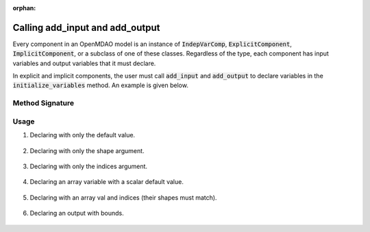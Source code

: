:orphan:

.. _declaring-variables:

Calling add_input and add_output
================================

Every component in an OpenMDAO model is an instance of :code:`IndepVarComp`, :code:`ExplicitComponent`, :code:`ImplicitComponent`, or a subclass of one of these classes.
Regardless of the type, each component has input variables and output variables that it must declare.

In explicit and implicit components, the user must call :code:`add_input` and :code:`add_output` to declare variables in the :code:`initialize_variables` method.
An example is given below.

.. embed-code::
    openmdao.test_suite.components.expl_comp_simple.TestExplCompSimple

Method Signature
----------------

.. automethod:: openmdao.core.component.Component.add_input
    :noindex:

.. automethod:: openmdao.core.component.Component.add_output
    :noindex:

Usage
-----

1. Declaring with only the default value.

  .. embed-code::
      openmdao.core.tests.test_add_var.CompAddWithDefault

  .. embed-test::
      openmdao.core.tests.test_add_var.TestAddVar.test_val

2. Declaring with only the shape argument.

  .. embed-code::
      openmdao.core.tests.test_add_var.CompAddWithShape

  .. embed-test::
      openmdao.core.tests.test_add_var.TestAddVar.test_shape

3. Declaring with only the indices argument.

  .. embed-code::
      openmdao.core.tests.test_add_var.CompAddWithIndices

  .. embed-test::
      openmdao.core.tests.test_add_var.TestAddVar.test_indices

4. Declaring an array variable with a scalar default value.

  .. embed-code::
      openmdao.core.tests.test_add_var.CompAddArrayWithScalar

  .. embed-test::
      openmdao.core.tests.test_add_var.TestAddVar.test_scalar_array

5. Declaring with an array val and indices (their shapes must match).

  .. embed-code::
      openmdao.core.tests.test_add_var.CompAddWithArrayIndices

  .. embed-test::
      openmdao.core.tests.test_add_var.TestAddVar.test_array_indices

6. Declaring an output with bounds.

  .. embed-code::
      openmdao.core.tests.test_add_var.CompAddWithBounds

  .. embed-test::
      openmdao.core.tests.test_add_var.TestAddVar.test_bounds
